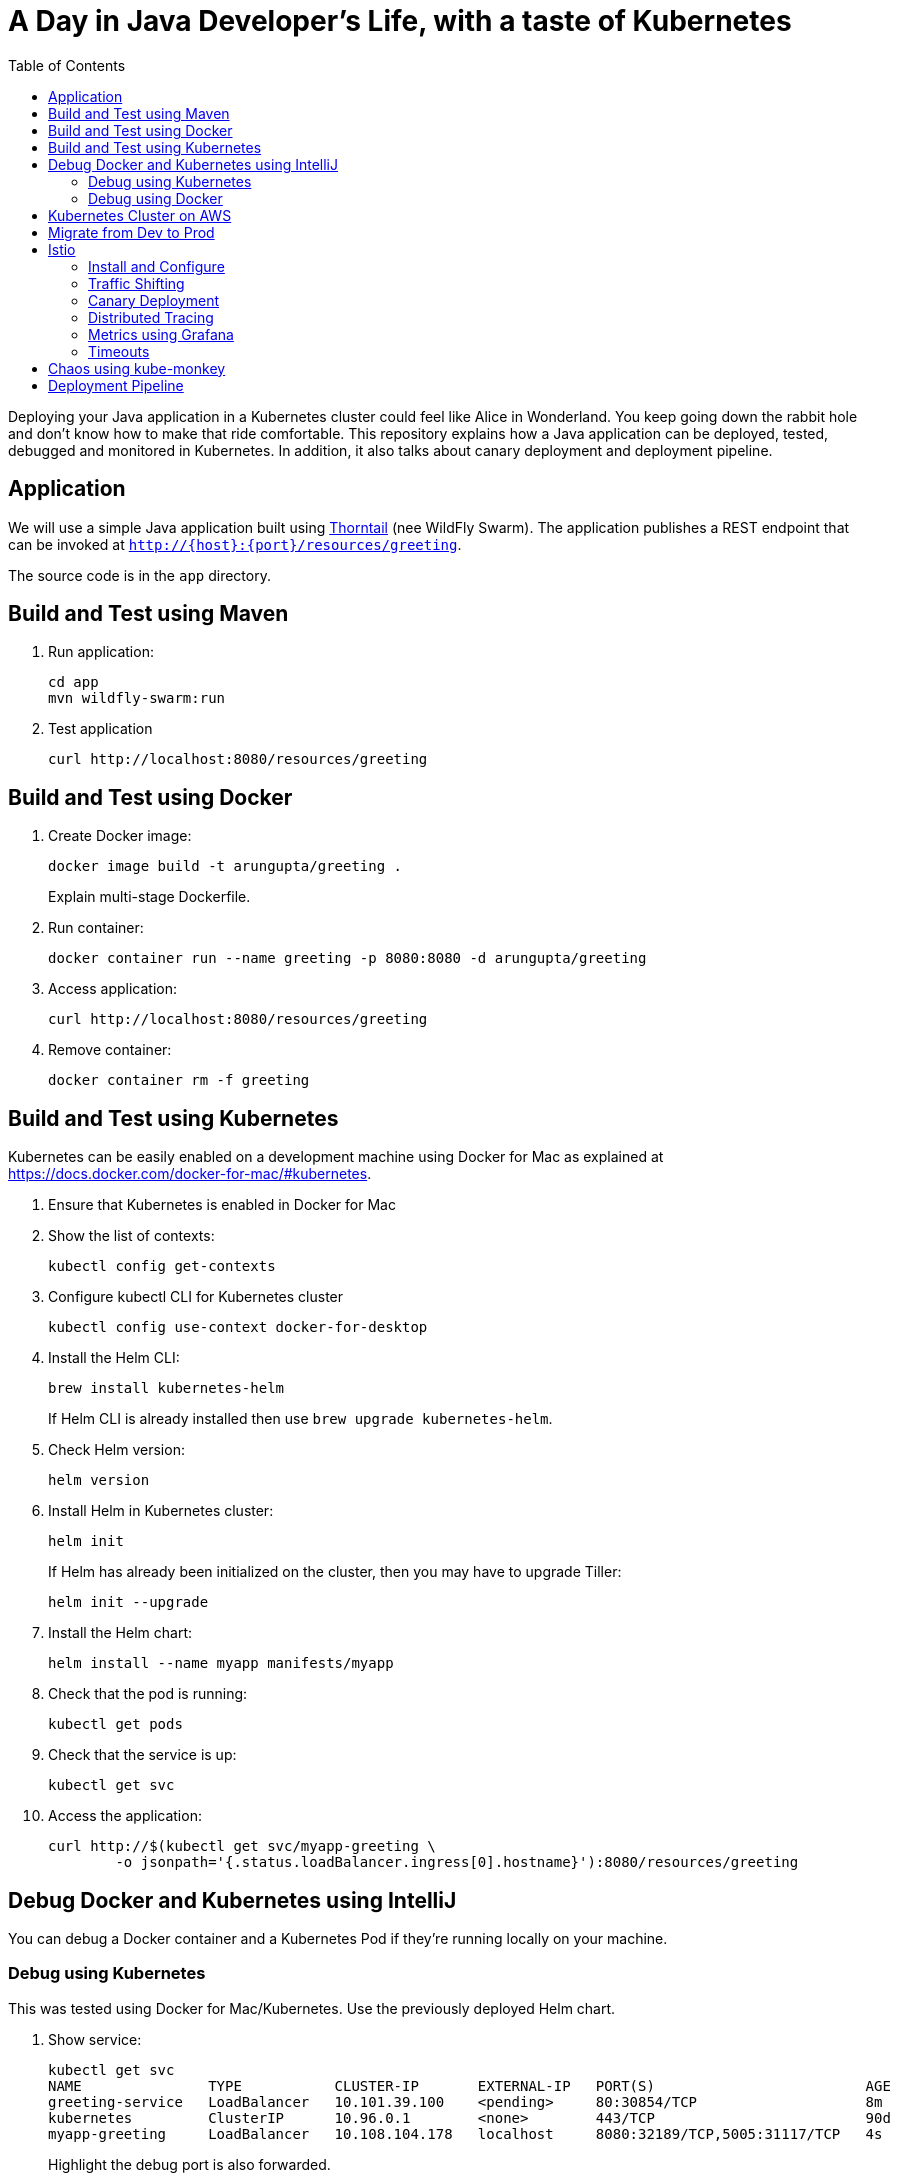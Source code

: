 = A Day in Java Developer's Life, with a taste of Kubernetes
:toc:

Deploying your Java application in a Kubernetes cluster could feel like Alice in Wonderland. You keep going down the rabbit hole and don't know how to make that ride comfortable. This repository explains how a Java application can be deployed, tested, debugged and monitored in Kubernetes. In addition, it also talks about canary deployment and deployment pipeline.

== Application

We will use a simple Java application built using https://thorntail.io/[Thorntail] (nee WildFly Swarm). The application publishes a REST endpoint that can be invoked at `http://{host}:{port}/resources/greeting`.

The source code is in the `app` directory.

== Build and Test using Maven

. Run application:

	cd app
	mvn wildfly-swarm:run

. Test application

	curl http://localhost:8080/resources/greeting

== Build and Test using Docker

. Create Docker image:
+
	docker image build -t arungupta/greeting .
+
Explain multi-stage Dockerfile.
+
. Run container:

	docker container run --name greeting -p 8080:8080 -d arungupta/greeting

. Access application:

	curl http://localhost:8080/resources/greeting

. Remove container:

	docker container rm -f greeting

== Build and Test using Kubernetes

Kubernetes can be easily enabled on a development machine using Docker for Mac as explained at https://docs.docker.com/docker-for-mac/#kubernetes.

. Ensure that Kubernetes is enabled in Docker for Mac
. Show the list of contexts:

    kubectl config get-contexts


. Configure kubectl CLI for Kubernetes cluster

	kubectl config use-context docker-for-desktop

. Install the Helm CLI:
+
	brew install kubernetes-helm
+
If Helm CLI is already installed then use `brew upgrade kubernetes-helm`.
+
. Check Helm version:

	helm version

. Install Helm in Kubernetes cluster:
+
	helm init
+
If Helm has already been initialized on the cluster, then you may have to upgrade Tiller:
+
	helm init --upgrade
+
. Install the Helm chart:

	helm install --name myapp manifests/myapp

. Check that the pod is running:

	kubectl get pods

. Check that the service is up:

	kubectl get svc

. Access the application:

  curl http://$(kubectl get svc/myapp-greeting \
  	-o jsonpath='{.status.loadBalancer.ingress[0].hostname}'):8080/resources/greeting

== Debug Docker and Kubernetes using IntelliJ

You can debug a Docker container and a Kubernetes Pod if they're running locally on your machine.

=== Debug using Kubernetes

This was tested using Docker for Mac/Kubernetes. Use the previously deployed Helm chart.

. Show service:
+
	kubectl get svc
	NAME               TYPE           CLUSTER-IP       EXTERNAL-IP   PORT(S)                         AGE
	greeting-service   LoadBalancer   10.101.39.100    <pending>     80:30854/TCP                    8m
	kubernetes         ClusterIP      10.96.0.1        <none>        443/TCP                         90d
	myapp-greeting     LoadBalancer   10.108.104.178   localhost     8080:32189/TCP,5005:31117/TCP   4s
+
Highlight the debug port is also forwarded.
+
. In IntelliJ, `Run`, `Debug`, `Remote`:
+
image::images/docker-debug1.png[]
+
. Click on `Debug`, setup a breakpoint in the class:
+
image::images/docker-debug2.png[]
+
. Access the application:

	curl http://$(kubectl get svc/myapp-greeting \
		-o jsonpath='{.status.loadBalancer.ingress[0].hostname}'):8080/resources/greeting

. Show the breakpoint hit in IntelliJ:
+
image::images/docker-debug3.png[]
+
. Delete the Helm chart:

	helm delete --purge myapp

=== Debug using Docker

This was tested using Docker for Mac.

. Run container:

	docker container run --name greeting -p 8080:8080 -p 5005:5005 -d arungupta/greeting

. Check container:

	$ docker container ls -a
	CONTAINER ID        IMAGE                COMMAND                  CREATED             STATUS              PORTS                                            NAMES
	724313157e3c        arungupta/greeting   "java -jar app-swarm…"   3 seconds ago       Up 2 seconds        0.0.0.0:5005->5005/tcp, 0.0.0.0:8080->8080/tcp   greeting

. Setup breakpoint as explained above.
. Access the application using `curl http://localhost:8080/resources/greeting`.

== Kubernetes Cluster on AWS

This application will be deployed to an https://aws.amazon.com/eks/[Amazon EKS cluster]. Let's create the cluster first.

. Install http://eksctl.io/[eksctl] CLI:

	brew install weaveworks/tap/eksctl

. Download AWS IAM Authenticator:
+
	curl -o heptio-authenticator-aws https://amazon-eks.s3-us-west-2.amazonaws.com/1.10.3/2018-07-26/bin/darwin/amd64/aws-iam-authenticator
+
This workaround to rename the tool is required until https://github.com/weaveworks/eksctl/issues/169 is fixed. Include the directory where the CLI is downloaded to your `PATH`.
+
. Create EKS cluster:

	eksctl create cluster --name myeks --nodes 4 --region us-east-1
	2018-09-22T22:12:22-07:00 [ℹ]  setting availability zones to [us-east-1f us-east-1d us-east-1c]
	2018-09-22T22:12:23-07:00 [ℹ]  using "ami-0b2ae3c6bda8b5c06" for nodes
	2018-09-22T22:12:23-07:00 [ℹ]  creating EKS cluster "myeks" in "us-east-1" region
	2018-09-22T22:12:23-07:00 [ℹ]  will create 2 separate CloudFormation stacks for cluster itself and the initial nodegroup
	2018-09-22T22:12:23-07:00 [ℹ]  if you encounter any issues, check CloudFormation console or try 'eksctl utils describe-stacks --region=us-east-1 --name=myeks'
	2018-09-22T22:12:23-07:00 [ℹ]  creating cluster stack "eksctl-myeks-cluster"
	2018-09-22T22:23:12-07:00 [ℹ]  creating nodegroup stack "eksctl-myeks-nodegroup-0"
	2018-09-22T22:26:46-07:00 [✔]  all EKS cluster resource for "myeks" had been created
	2018-09-22T22:26:46-07:00 [✔]  saved kubeconfig as "/Users/argu/.kube/config"
	2018-09-22T22:26:50-07:00 [ℹ]  the cluster has 0 nodes
	2018-09-22T22:26:50-07:00 [ℹ]  waiting for at least 4 nodes to become ready
	2018-09-22T22:27:21-07:00 [ℹ]  the cluster has 4 nodes
	2018-09-22T22:27:21-07:00 [ℹ]  node "ip-192-168-140-209.ec2.internal" is ready
	2018-09-22T22:27:21-07:00 [ℹ]  node "ip-192-168-144-7.ec2.internal" is ready
	2018-09-22T22:27:21-07:00 [ℹ]  node "ip-192-168-225-70.ec2.internal" is ready
	2018-09-22T22:27:21-07:00 [ℹ]  node "ip-192-168-81-149.ec2.internal" is ready
	2018-09-22T22:27:21-07:00 [ℹ]  kubectl command should work with "/Users/argu/.kube/config", try 'kubectl get nodes'
	2018-09-22T22:27:21-07:00 [✔]  EKS cluster "myeks" in "us-east-1" region is ready

. Check the nodes:

	kubectl get nodes
	NAME                              STATUS    ROLES     AGE       VERSION
	ip-192-168-140-209.ec2.internal   Ready     <none>    1m        v1.10.3
	ip-192-168-144-7.ec2.internal     Ready     <none>    1m        v1.10.3
	ip-192-168-225-70.ec2.internal    Ready     <none>    1m        v1.10.3
	ip-192-168-81-149.ec2.internal    Ready     <none>    1m        v1.10.3

. Get the list of configs:
+
	kubectl config get-contexts
	CURRENT   NAME                               CLUSTER                       AUTHINFO                           NAMESPACE
	          arun@eks-gpu.us-west-2.eksctl.io   eks-gpu.us-west-2.eksctl.io   arun@eks-gpu.us-west-2.eksctl.io   
	*         arun@myeks.us-east-1.eksctl.io     myeks.us-east-1.eksctl.io     arun@myeks.us-east-1.eksctl.io     
	          docker-for-desktop                 docker-for-desktop-cluster    docker-for-desktop   
+
As indicated by `*`, kubectl CLI configuration is updated to the recently created cluster.

== Migrate from Dev to Prod

. Explicitly set the context:

    kubectl config use-context arun@myeks.us-east-1.eksctl.io

. Install Helm:

	kubectl -n kube-system create sa tiller
	kubectl create clusterrolebinding tiller --clusterrole cluster-admin --serviceaccount=kube-system:tiller
	helm init --service-account tiller

. Check the list of pods:

	kubectl get pods -n kube-system
	NAME                            READY     STATUS    RESTARTS   AGE
	aws-node-7vs5w                  1/1       Running   0          6m
	aws-node-8t4sb                  1/1       Running   1          6m
	aws-node-d9jxv                  1/1       Running   1          6m
	aws-node-sdfbd                  1/1       Running   0          6m
	kube-dns-64b69465b4-z9rcq       3/3       Running   0          12m
	kube-proxy-2gr82                1/1       Running   0          6m
	kube-proxy-bn28f                1/1       Running   0          6m
	kube-proxy-ng4xh                1/1       Running   0          6m
	kube-proxy-rjj8x                1/1       Running   0          6m
	tiller-deploy-895d57dd9-7z4xb   1/1       Running   0          21s

. Redeploy the application:

	helm install --name myapp manifests/myapp

. Get the service:
+
	kubectl get svc
	NAME             TYPE           CLUSTER-IP       EXTERNAL-IP                                                             PORT(S)                         AGE
	kubernetes       ClusterIP      10.100.0.1       <none>                                                                  443/TCP                         17m
	myapp-greeting   LoadBalancer   10.100.241.250   a8713338abef211e8970816cb629d414-71232674.us-east-1.elb.amazonaws.com   8080:32626/TCP,5005:30739/TCP   2m
+
It shows the port `8080` and `5005` are published and an Elastic Load Balancer is provisioned. It takes about three minutes for the load balancer to be ready.
+
. Access the application:

	curl http://$(kubectl get svc/myapp-greeting \
		-o jsonpath='{.status.loadBalancer.ingress[0].hostname}'):8080/resources/greeting

. Delete the application:

	helm delete --purge myapp

== Istio

https://istio.io/[Istio] is is a layer 4/7 proxy that routes and load balances traffic over HTTP, WebSocket, HTTP/2, gRPC and supports application protocols such as MongoDB and Redis. Istio uses the Envoy proxy to manage all inbound/outbound traffic in the service mesh.

Istio has a wide variety of traffic management features that live outside the application code, such as A/B testing, phased/canary rollouts, failure recovery, circuit breaker, layer 7 routing and policy enforcement (all provided by the Envoy proxy). Istio also supports ACLs, rate limits, quotas, authentication, request tracing and telemetry collection using its Mixer component. The goal of the Istio project is to support traffic management and security of microservices without requiring any changes to the application; it does this by injecting a sidecar into your pod that handles all network communications.

More details at https://aws.amazon.com/blogs/opensource/getting-started-istio-eks/[Getting Started with Istio on Amazon EKS].

=== Install and Configure

. Download Istio:

	curl -L https://git.io/getLatestIstio | sh -
	cd istio-1.*

. Include `istio-1.*/bin` directory in `PATH`
. Install Istio on Amazon EKS:

	helm install \
		--wait \
		--name istio \
		--namespace istio-system \
		install/kubernetes/helm/istio \
		--set global.configValidation=false \
		--set sidecarInjectorWebhook.enabled=false \
		--set tracing.enabled=true \
		--set grafana.enabled=true

. Verify:
+
	kubectl get pods -n istio-system
	NAME                                        READY     STATUS    RESTARTS   AGE
	grafana-75485f89b9-n4skw                    1/1       Running   0          1m
	istio-citadel-84fb7985bf-bv2tm              1/1       Running   0          1m
	istio-egressgateway-bd9fb967d-qls6z         1/1       Running   0          1m
	istio-galley-655c4f9ccd-nblsb               1/1       Running   0          1m
	istio-ingressgateway-688865c5f7-xmm46       1/1       Running   0          1m
	istio-pilot-6cd69dc444-5j8kv                2/2       Running   0          1m
	istio-policy-6b9f4697d-fpr9g                2/2       Running   0          1m
	istio-statsd-prom-bridge-7f44bb5ddb-rlt77   1/1       Running   0          1m
	istio-telemetry-6b5579595f-f7bd7            2/2       Running   0          1m
	istio-tracing-ff94688bb-47zlc               1/1       Running   0          1m
	prometheus-84bd4b9796-lrkkv                 1/1       Running   0          1m
+
Check that both Tracing and Grafana add-ons are enabled.
+
. From the repo's main directory, deploy pod with sidecar:

	kubectl apply -f <(istioctl kube-inject -f manifests/app.yaml)

. Check pods and note that it has two containers (one for the application and one for the sidecar):

	kubectl get pods
	NAME                       READY     STATUS    RESTARTS   AGE
	greeting-d4f55c7ff-6gz8b   2/2       Running   0          5s

. Get list of containers in the pod:

	kubectl get pods -l app=greeting -o jsonpath={.items[*].spec.containers[*].name}
	greeting istio-proxy

. Get response:
+
  curl http://$(kubectl get svc/greeting \
  	-o jsonpath='{.status.loadBalancer.ingress[0].hostname}')/resources/greeting
+
It takes about three minutes for the ELB to be ready to receive requests.

=== Traffic Shifting

. Deploy application with two versions of `greeting`, one that returns `Hello` and another that returns `Howdy`:

  kubectl delete -f manifests/app.yaml
  kubectl apply -f <(istioctl kube-inject -f manifests/app-hello-howdy.yaml)

. Check the list of pods:

	kubectl get pods
	NAME                              READY     STATUS    RESTARTS   AGE
	greeting-hello-69cc7684d-7g4bx    2/2       Running   0          1m
	greeting-howdy-788b5d4b44-g7pml   2/2       Running   0          1m

. Access application multipe times to see different response:

  for i in {1..10}
  do
  	curl -q http://$(kubectl get svc/greeting -o jsonpath='{.status.loadBalancer.ingress[0].hostname}')/resources/greeting
  	echo
  done
  
. Setup an Istio rule to split traffic between 75% to `Hello` and 25% to `Howdy` version of the `greeting` service:

  kubectl apply -f manifests/greeting-rule-75-25.yaml

. Invoke the service again to see the traffic split between two services.

=== Canary Deployment

. Setup an Istio rule to divert 10% traffic to canary:

  kubectl delete -f manifests/greeting-rule-75-25.yaml
  kubectl apply -f manifests/greeting-canary.yaml

. Access application multipe times to see ~10% greeting messages with `Howdy`:

  for i in {1..50}
  do
  	curl -q http://$(kubectl get svc/greeting-service -o jsonpath='{.status.loadBalancer.ingress[0].hostname}')/resources/greeting
  	echo
  done

=== Distributed Tracing

Istio is deployed as a sidecar proxy into each of your pods; this means it can see and monitor all the traffic flows between your microservices and generate a graphical representation of your mesh traffic. We’ll use the application you deployed in the previous step to demonstrate this.

By default, tracing is disabled. `--set tracing.enabled=true` was used during Istio installation to ensure tracing was enabled.

Setup access to the tracing dashboard URL using port-forwarding:

	kubectl port-forward \
		-n istio-system \
		$(kubectl get pod \
			-n istio-system \
			-l app=jaeger \
			-o jsonpath='{.items[0].metadata.name}') 16686:16686 &

Access the dashboard at http://localhost:16686.

image::images/istio-dag.png[]

=== Metrics using Grafana

. By default, Grafana is disabled. `--set grafana.enabled=true` was used during Istio installation to ensure Grafana was enabled. Alternatively, the Grafana add-on can be installed as:

	kubectl apply -f install/kubernetes/addons/grafana.yaml

. Verify:

	kubectl get pods -l app=grafana -n istio-system
	NAME                       READY     STATUS    RESTARTS   AGE
	grafana-75485f89b9-n4skw   1/1       Running   0          10m

. Forward Istio dashboard using Grafana UI:

	kubectl -n istio-system \
		port-forward $(kubectl -n istio-system \
			get pod -l app=grafana \
			-o jsonpath='{.items[0].metadata.name}') 3000:3000 &

. View Istio dashboard http://localhost:3000/d/1/istio-dashboard?

. Invoke the endpoint:

	curl http://$(kubectl get svc/greeting \
		-o jsonpath='{.status.loadBalancer.ingress[0].hostname}')/resources/greeting

image::images/istio-dashboard.png[]

=== Timeouts

Delays and timeouts can be injected in services.

. Deploy the application:

   kubectl delete -f manifests/app.yaml
   kubectl apply -f <(istioctl kube-inject -f manifests/app-ingress.yaml)

. Add a 5 seconds delay to calls to the service:

    kubectl apply -f manifests/greeting-delay.yaml

. Invoke the service using a 2 seconds timeout:

	export INGRESS_HOST=$(kubectl -n istio-system get service istio-ingressgateway -o jsonpath='{.status.loadBalancer.ingress[0].hostname}')
	export INGRESS_PORT=$(kubectl -n istio-system get service istio-ingressgateway -o jsonpath='{.spec.ports[?(@.name=="http")].port}')
	export GATEWAY_URL=$INGRESS_HOST:$INGRESS_PORT
	curl --connect-timeout 2 http://$GATEWAY_URL/resources/greeting

The service will timeout in 2 seconds.

== Chaos using kube-monkey

https://github.com/asobti/kube-monkey[kube-monkey] is an implementation of Netflix's Chaos Monkey for Kubernetes clusters. It randomly deletes Kubernetes pods in the cluster encouraging and validating the development of failure-resilient services.

. Create kube-monkey configuration:

	kubectl apply -f manifests/kube-monkey-configmap.yaml 

. Run kube-monkey:

	kubectl apply -f manifests/kube-monkey-deployment.yaml

. Deploy an app that opts-in for pod deletion:

	kubectl apply -f manifests/app-kube-monkey.yaml

This application agrees to kill up to 40% of pods. The schedule of deletion is defined by kube-monkey configuration and is defined to be between 10am and 4pm on weekdays.

== Deployment Pipeline

https://github.com/GoogleContainerTools/skaffold[Skaffold] is a command line utility that facilitates continuous development for Kubernetes applications. With Skaffold, you can iterate on your application source code locally then deploy it to a remote Kubernetes cluster.

. Check context:

	kubectl config get-contexts
	CURRENT   NAME                               CLUSTER                       AUTHINFO                           NAMESPACE
	          arun@eks-gpu.us-west-2.eksctl.io   eks-gpu.us-west-2.eksctl.io   arun@eks-gpu.us-west-2.eksctl.io   
	*         arun@myeks.us-east-1.eksctl.io     myeks.us-east-1.eksctl.io     arun@myeks.us-east-1.eksctl.io     
	          docker-for-desktop                 docker-for-desktop-cluster    docker-for-desktop

. Change to use local Kubernetes cluster:

	kubectl config use-context docker-for-desktop

. Download Skaffold:

	curl -Lo skaffold https://storage.googleapis.com/skaffold/releases/latest/skaffold-darwin-amd64 \
		&& chmod +x skaffold

. Run Skaffold in the application directory:

    cd app
    skaffold dev

. Access the service:

	curl http://$(kubectl \
		get svc/greeting \
		-o jsonpath='{.status.loadBalancer.ingress[0].hostname}')/resources/greeting

